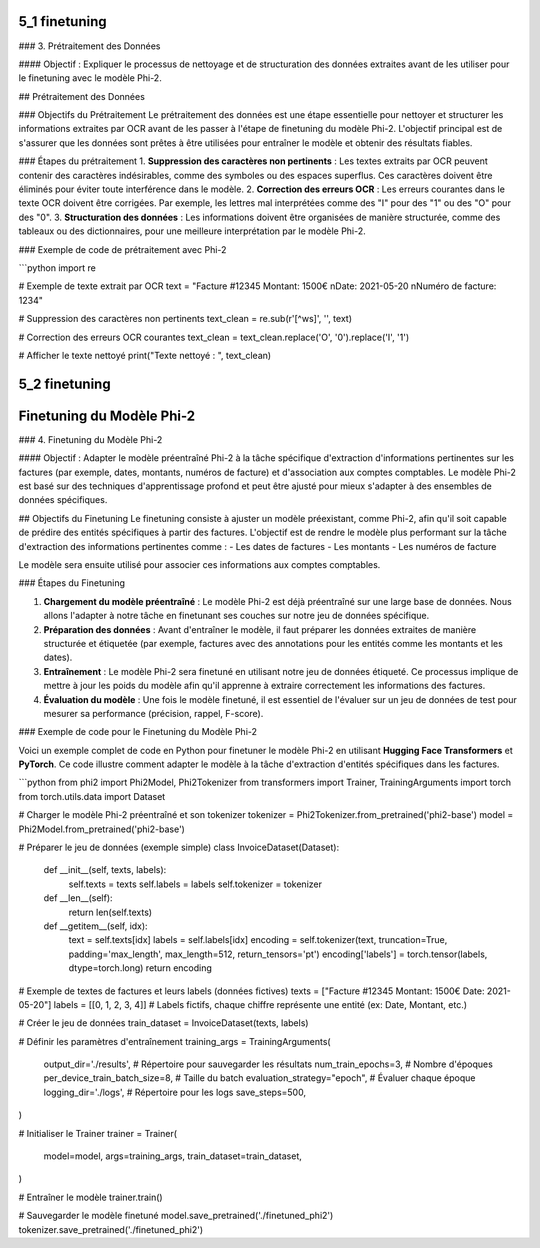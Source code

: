 5_1 finetuning
======================================

### 3. Prétraitement des Données

#### Objectif :
Expliquer le processus de nettoyage et de structuration des données extraites avant de les utiliser pour le finetuning avec le modèle Phi-2.

## Prétraitement des Données

### Objectifs du Prétraitement
Le prétraitement des données est une étape essentielle pour nettoyer et structurer les informations extraites par OCR avant de les passer à l'étape de finetuning du modèle Phi-2. L'objectif principal est de s'assurer que les données sont prêtes à être utilisées pour entraîner le modèle et obtenir des résultats fiables.

### Étapes du prétraitement
1. **Suppression des caractères non pertinents** : Les textes extraits par OCR peuvent contenir des caractères indésirables, comme des symboles ou des espaces superflus. Ces caractères doivent être éliminés pour éviter toute interférence dans le modèle.
2. **Correction des erreurs OCR** : Les erreurs courantes dans le texte OCR doivent être corrigées. Par exemple, les lettres mal interprétées comme des "I" pour des "1" ou des "O" pour des "0".
3. **Structuration des données** : Les informations doivent être organisées de manière structurée, comme des tableaux ou des dictionnaires, pour une meilleure interprétation par le modèle Phi-2.

### Exemple de code de prétraitement avec Phi-2

```python
import re

# Exemple de texte extrait par OCR
text = "Facture #12345 Montant: 1500€ \nDate: 2021-05-20 \nNuméro de facture: 1234"

# Suppression des caractères non pertinents
text_clean = re.sub(r'[^\w\s]', '', text)

# Correction des erreurs OCR courantes
text_clean = text_clean.replace('O', '0').replace('I', '1')

# Afficher le texte nettoyé
print("Texte nettoyé : ", text_clean)

5_2 finetuning
======================================
Finetuning du Modèle Phi-2
======================================

### 4. Finetuning du Modèle Phi-2

#### Objectif :
Adapter le modèle préentraîné Phi-2 à la tâche spécifique d'extraction d'informations pertinentes sur les factures (par exemple, dates, montants, numéros de facture) et d'association aux comptes comptables. Le modèle Phi-2 est basé sur des techniques d'apprentissage profond et peut être ajusté pour mieux s'adapter à des ensembles de données spécifiques.

## Objectifs du Finetuning
Le finetuning consiste à ajuster un modèle préexistant, comme Phi-2, afin qu'il soit capable de prédire des entités spécifiques à partir des factures. L'objectif est de rendre le modèle plus performant sur la tâche d'extraction des informations pertinentes comme :
- Les dates de factures
- Les montants
- Les numéros de facture

Le modèle sera ensuite utilisé pour associer ces informations aux comptes comptables.

### Étapes du Finetuning

1. **Chargement du modèle préentraîné** : Le modèle Phi-2 est déjà préentraîné sur une large base de données. Nous allons l'adapter à notre tâche en finetunant ses couches sur notre jeu de données spécifique.
2. **Préparation des données** : Avant d'entraîner le modèle, il faut préparer les données extraites de manière structurée et étiquetée (par exemple, factures avec des annotations pour les entités comme les montants et les dates).
3. **Entraînement** : Le modèle Phi-2 sera finetuné en utilisant notre jeu de données étiqueté. Ce processus implique de mettre à jour les poids du modèle afin qu'il apprenne à extraire correctement les informations des factures.
4. **Évaluation du modèle** : Une fois le modèle finetuné, il est essentiel de l'évaluer sur un jeu de données de test pour mesurer sa performance (précision, rappel, F-score).

### Exemple de code pour le Finetuning du Modèle Phi-2

Voici un exemple complet de code en Python pour finetuner le modèle Phi-2 en utilisant **Hugging Face Transformers** et **PyTorch**. Ce code illustre comment adapter le modèle à la tâche d'extraction d'entités spécifiques dans les factures.

```python
from phi2 import Phi2Model, Phi2Tokenizer
from transformers import Trainer, TrainingArguments
import torch
from torch.utils.data import Dataset

# Charger le modèle Phi-2 préentraîné et son tokenizer
tokenizer = Phi2Tokenizer.from_pretrained('phi2-base')
model = Phi2Model.from_pretrained('phi2-base')

# Préparer le jeu de données (exemple simple)
class InvoiceDataset(Dataset):
    def __init__(self, texts, labels):
        self.texts = texts
        self.labels = labels
        self.tokenizer = tokenizer

    def __len__(self):
        return len(self.texts)

    def __getitem__(self, idx):
        text = self.texts[idx]
        labels = self.labels[idx]
        encoding = self.tokenizer(text, truncation=True, padding='max_length', max_length=512, return_tensors='pt')
        encoding['labels'] = torch.tensor(labels, dtype=torch.long)
        return encoding

# Exemple de textes de factures et leurs labels (données fictives)
texts = ["Facture #12345 Montant: 1500€ Date: 2021-05-20"]
labels = [[0, 1, 2, 3, 4]]  # Labels fictifs, chaque chiffre représente une entité (ex: Date, Montant, etc.)

# Créer le jeu de données
train_dataset = InvoiceDataset(texts, labels)

# Définir les paramètres d'entraînement
training_args = TrainingArguments(
    output_dir='./results',  # Répertoire pour sauvegarder les résultats
    num_train_epochs=3,      # Nombre d'époques
    per_device_train_batch_size=8,  # Taille du batch
    evaluation_strategy="epoch",  # Évaluer chaque époque
    logging_dir='./logs',     # Répertoire pour les logs
    save_steps=500,
)

# Initialiser le Trainer
trainer = Trainer(
    model=model,
    args=training_args,
    train_dataset=train_dataset,
)

# Entraîner le modèle
trainer.train()

# Sauvegarder le modèle finetuné
model.save_pretrained('./finetuned_phi2')
tokenizer.save_pretrained('./finetuned_phi2')
